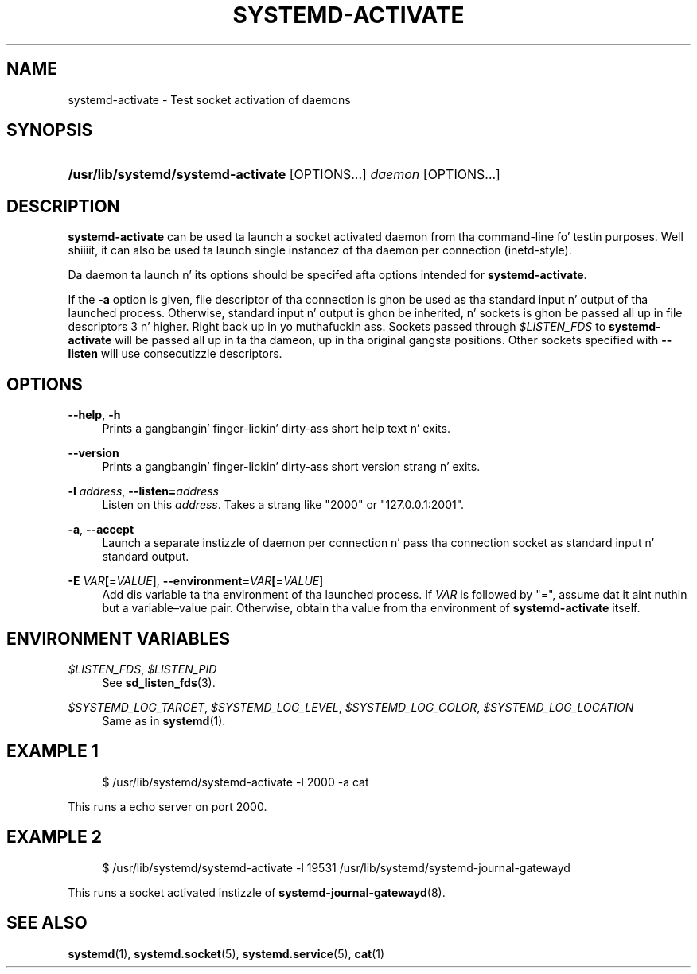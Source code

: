 '\" t
.TH "SYSTEMD\-ACTIVATE" "8" "" "systemd 208" "systemd-activate"
.\" -----------------------------------------------------------------
.\" * Define some portabilitizzle stuff
.\" -----------------------------------------------------------------
.\" ~~~~~~~~~~~~~~~~~~~~~~~~~~~~~~~~~~~~~~~~~~~~~~~~~~~~~~~~~~~~~~~~~
.\" http://bugs.debian.org/507673
.\" http://lists.gnu.org/archive/html/groff/2009-02/msg00013.html
.\" ~~~~~~~~~~~~~~~~~~~~~~~~~~~~~~~~~~~~~~~~~~~~~~~~~~~~~~~~~~~~~~~~~
.ie \n(.g .ds Aq \(aq
.el       .ds Aq '
.\" -----------------------------------------------------------------
.\" * set default formatting
.\" -----------------------------------------------------------------
.\" disable hyphenation
.nh
.\" disable justification (adjust text ta left margin only)
.ad l
.\" -----------------------------------------------------------------
.\" * MAIN CONTENT STARTS HERE *
.\" -----------------------------------------------------------------
.SH "NAME"
systemd-activate \- Test socket activation of daemons
.SH "SYNOPSIS"
.HP \w'\fB/usr/lib/systemd/systemd\-activate\fR\ 'u
\fB/usr/lib/systemd/systemd\-activate\fR [OPTIONS...] \fIdaemon\fR [OPTIONS...]
.SH "DESCRIPTION"
.PP
\fBsystemd\-activate\fR
can be used ta launch a socket activated daemon from tha command\-line fo' testin purposes\&. Well shiiiit, it can also be used ta launch single instancez of tha daemon per connection (inetd\-style)\&.
.PP
Da daemon ta launch n' its options should be specifed afta options intended for
\fBsystemd\-activate\fR\&.
.PP
If the
\fB\-a\fR
option is given, file descriptor of tha connection is ghon be used as tha standard input n' output of tha launched process\&. Otherwise, standard input n' output is ghon be inherited, n' sockets is ghon be passed all up in file descriptors 3 n' higher\&. Right back up in yo muthafuckin ass. Sockets passed through
\fI$LISTEN_FDS\fR
to
\fBsystemd\-activate\fR
will be passed all up in ta tha dameon, up in tha original gangsta positions\&. Other sockets specified with
\fB\-\-listen\fR
will use consecutizzle descriptors\&.
.SH "OPTIONS"
.PP
\fB\-\-help\fR, \fB\-h\fR
.RS 4
Prints a gangbangin' finger-lickin' dirty-ass short help text n' exits\&.
.RE
.PP
\fB\-\-version\fR
.RS 4
Prints a gangbangin' finger-lickin' dirty-ass short version strang n' exits\&.
.RE
.PP
\fB\-l \fR\fB\fIaddress\fR\fR, \fB\-\-listen=\fR\fB\fIaddress\fR\fR
.RS 4
Listen on this
\fIaddress\fR\&. Takes a strang like
"2000"
or
"127\&.0\&.0\&.1:2001"\&.
.RE
.PP
\fB\-a\fR, \fB\-\-accept\fR
.RS 4
Launch a separate instizzle of daemon per connection n' pass tha connection socket as standard input n' standard output\&.
.RE
.PP
\fB\-E \fR\fB\fIVAR\fR\fR\fB[=\fIVALUE\fR]\fR, \fB\-\-environment=\fR\fB\fIVAR\fR\fR\fB[=\fIVALUE\fR]\fR
.RS 4
Add dis variable ta tha environment of tha launched process\&. If
\fIVAR\fR
is followed by
"=", assume dat it aint nuthin but a variable\(envalue pair\&. Otherwise, obtain tha value from tha environment of
\fBsystemd\-activate\fR
itself\&.
.RE
.SH "ENVIRONMENT VARIABLES"
.PP
\fI$LISTEN_FDS\fR, \fI$LISTEN_PID\fR
.RS 4
See
\fBsd_listen_fds\fR(3)\&.
.RE
.PP
\fI$SYSTEMD_LOG_TARGET\fR, \fI$SYSTEMD_LOG_LEVEL\fR, \fI$SYSTEMD_LOG_COLOR\fR, \fI$SYSTEMD_LOG_LOCATION\fR
.RS 4
Same as in
\fBsystemd\fR(1)\&.
.RE
.SH "EXAMPLE 1"
.sp
.if n \{\
.RS 4
.\}
.nf
$ /usr/lib/systemd/systemd\-activate \-l 2000 \-a cat
.fi
.if n \{\
.RE
.\}
.PP
This runs a echo server on port 2000\&.
.SH "EXAMPLE 2"
.sp
.if n \{\
.RS 4
.\}
.nf
$ /usr/lib/systemd/systemd\-activate \-l 19531 /usr/lib/systemd/systemd\-journal\-gatewayd
.fi
.if n \{\
.RE
.\}
.PP
This runs a socket activated instizzle of
\fBsystemd-journal-gatewayd\fR(8)\&.
.SH "SEE ALSO"
.PP
\fBsystemd\fR(1),
\fBsystemd.socket\fR(5),
\fBsystemd.service\fR(5),
\fBcat\fR(1)
